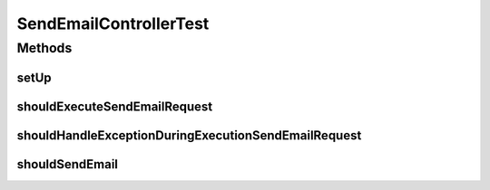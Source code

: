 .. java:import:: org.apache.http HttpStatus

.. java:import:: org.codehaus.jackson.map ObjectMapper

.. java:import:: org.codehaus.jackson.node ObjectNode

.. java:import:: org.junit Before

.. java:import:: org.junit Test

.. java:import:: org.mockito Mock

.. java:import:: org.motechproject.email.model Mail

.. java:import:: org.motechproject.email.service EmailSenderService

.. java:import:: org.springframework.http MediaType

.. java:import:: org.springframework.test.web.server MockMvc

.. java:import:: org.springframework.test.web.server.setup MockMvcBuilders

SendEmailControllerTest
=======================

.. java:package:: org.motechproject.email.web
   :noindex:

.. java:type:: public class SendEmailControllerTest

Methods
-------
setUp
^^^^^

.. java:method:: @Before public void setUp() throws Exception
   :outertype: SendEmailControllerTest

shouldExecuteSendEmailRequest
^^^^^^^^^^^^^^^^^^^^^^^^^^^^^

.. java:method:: @Test public void shouldExecuteSendEmailRequest() throws Exception
   :outertype: SendEmailControllerTest

shouldHandleExceptionDuringExecutionSendEmailRequest
^^^^^^^^^^^^^^^^^^^^^^^^^^^^^^^^^^^^^^^^^^^^^^^^^^^^

.. java:method:: @Test public void shouldHandleExceptionDuringExecutionSendEmailRequest() throws Exception
   :outertype: SendEmailControllerTest

shouldSendEmail
^^^^^^^^^^^^^^^

.. java:method:: @Test public void shouldSendEmail() throws Exception
   :outertype: SendEmailControllerTest

